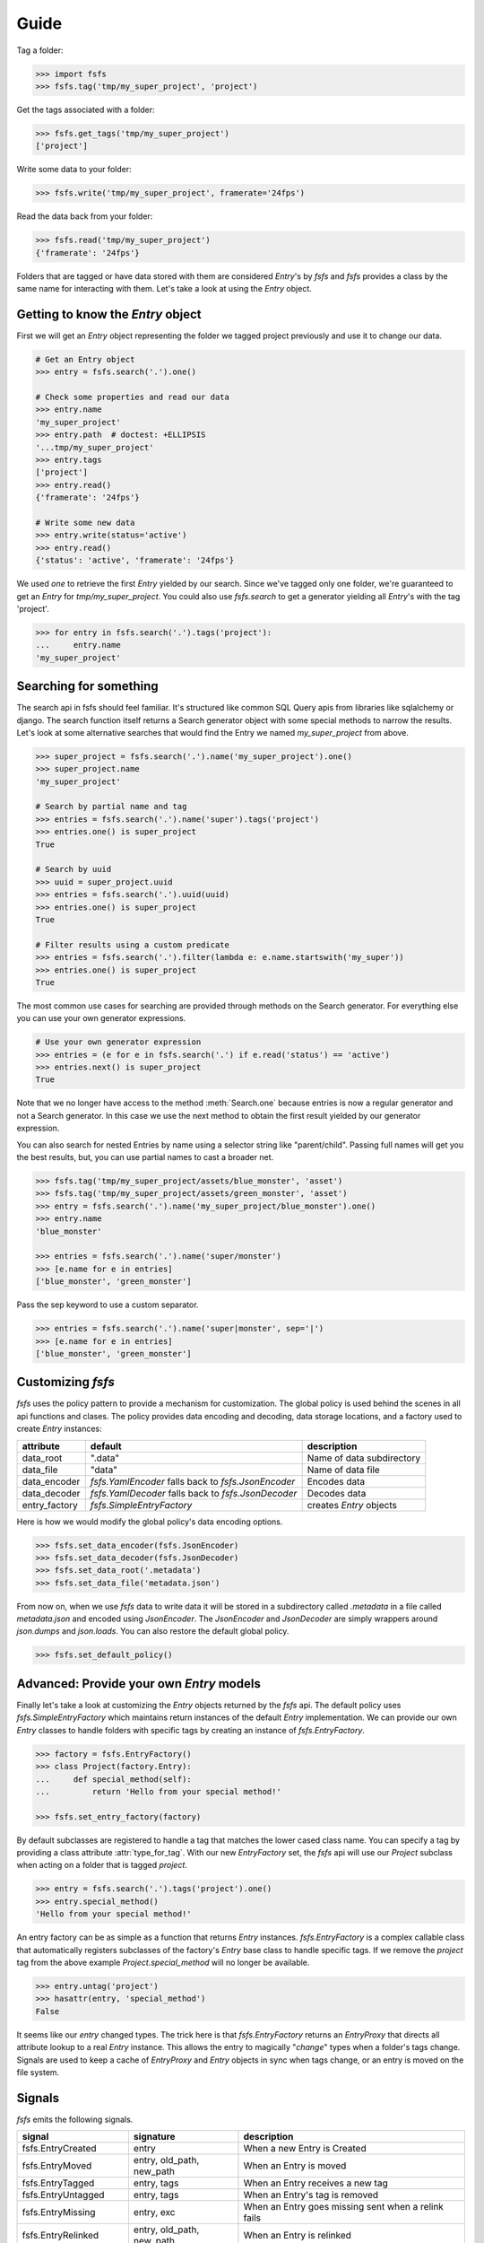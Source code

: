 Guide
=====

Tag a folder:

.. code-block:: console

    >>> import fsfs
    >>> fsfs.tag('tmp/my_super_project', 'project')

Get the tags associated with a folder:

.. code-block:: console

    >>> fsfs.get_tags('tmp/my_super_project')
    ['project']

Write some data to your folder:

.. code-block:: console

    >>> fsfs.write('tmp/my_super_project', framerate='24fps')

Read the data back from your folder:

.. code-block:: console

    >>> fsfs.read('tmp/my_super_project')
    {'framerate': '24fps'}

Folders that are tagged or have data stored with them are considered `Entry`'s
by *fsfs* and *fsfs* provides a class by the same name for interacting with
them. Let's take a look at using the `Entry` object.


Getting to know the `Entry` object
----------------------------------

First we will get an `Entry` object representing the folder we tagged project
previously and use it to change our data.

.. code-block:: console

    # Get an Entry object
    >>> entry = fsfs.search('.').one()

    # Check some properties and read our data
    >>> entry.name
    'my_super_project'
    >>> entry.path  # doctest: +ELLIPSIS
    '...tmp/my_super_project'
    >>> entry.tags
    ['project']
    >>> entry.read()
    {'framerate': '24fps'}

    # Write some new data
    >>> entry.write(status='active')
    >>> entry.read()
    {'status': 'active', 'framerate': '24fps'}

We used `one` to retrieve the first `Entry` yielded by our search. Since we've
tagged only one folder, we're guaranteed to get an `Entry` for `tmp/my_super_project`. You could also use `fsfs.search` to get a generator yielding all `Entry`'s with the tag 'project'.

.. code-block:: console

    >>> for entry in fsfs.search('.').tags('project'):
    ...     entry.name
    'my_super_project'

Searching for something
-----------------------
The search api in fsfs should feel familiar. It's structured like common SQL
Query apis from libraries like sqlalchemy or django. The search function itself
returns a Search generator object with some special methods to narrow the
results. Let's look at some alternative searches that would find the
Entry we named `my_super_project` from above.

.. code-block:: console

    >>> super_project = fsfs.search('.').name('my_super_project').one()
    >>> super_project.name
    'my_super_project'

    # Search by partial name and tag
    >>> entries = fsfs.search('.').name('super').tags('project')
    >>> entries.one() is super_project
    True

    # Search by uuid
    >>> uuid = super_project.uuid
    >>> entries = fsfs.search('.').uuid(uuid)
    >>> entries.one() is super_project
    True

    # Filter results using a custom predicate
    >>> entries = fsfs.search('.').filter(lambda e: e.name.startswith('my_super'))
    >>> entries.one() is super_project
    True

The most common use cases for searching are provided through methods on the
Search generator. For everything else you can use your own generator
expressions.

.. code-block:: console

    # Use your own generator expression
    >>> entries = (e for e in fsfs.search('.') if e.read('status') == 'active')
    >>> entries.next() is super_project
    True

Note that we no longer have access to the method :meth:`Search.one` because
entries is now a regular generator and not a Search generator. In this case
we use the next method to obtain the first result yielded by our generator
expression.

You can also search for nested Entries by name using a selector string like
"parent/child". Passing full names will get you the best results, but, you can
use partial names to cast a broader net.

.. code-block:: console

    >>> fsfs.tag('tmp/my_super_project/assets/blue_monster', 'asset')
    >>> fsfs.tag('tmp/my_super_project/assets/green_monster', 'asset')
    >>> entry = fsfs.search('.').name('my_super_project/blue_monster').one()
    >>> entry.name
    'blue_monster'

    >>> entries = fsfs.search('.').name('super/monster')
    >>> [e.name for e in entries]
    ['blue_monster', 'green_monster']

Pass the sep keyword to use a custom separator.

.. code-block:: console

    >>> entries = fsfs.search('.').name('super|monster', sep='|')
    >>> [e.name for e in entries]
    ['blue_monster', 'green_monster']

Customizing *fsfs*
------------------

*fsfs* uses the policy pattern to provide a mechanism for customization.
The global policy is used behind the scenes in all api functions and clases.
The policy provides data encoding and decoding, data storage locations, and
a factory used to create `Entry` instances:

+---------------+----------------------------------+---------------------------+
| attribute     | default                          | description               |
+===============+==================================+===========================+
| data_root     | ".data"                          | Name of data subdirectory |
+---------------+----------------------------------+---------------------------+
| data_file     | "data"                           | Name of data file         |
+---------------+----------------------------------+---------------------------+
| data_encoder  | `fsfs.YamlEncoder`               | Encodes data              |
|               | falls back to `fsfs.JsonEncoder` |                           |
+---------------+----------------------------------+---------------------------+
| data_decoder  | `fsfs.YamlDecoder`               | Decodes data              |
|               | falls back to `fsfs.JsonDecoder` |                           |
+---------------+----------------------------------+---------------------------+
| entry_factory | `fsfs.SimpleEntryFactory`        | creates `Entry` objects   |
+---------------+----------------------------------+---------------------------+

Here is how we would modify the global policy's data encoding options.

.. code-block:: console

    >>> fsfs.set_data_encoder(fsfs.JsonEncoder)
    >>> fsfs.set_data_decoder(fsfs.JsonDecoder)
    >>> fsfs.set_data_root('.metadata')
    >>> fsfs.set_data_file('metadata.json')

From now on, when we use *fsfs* data to write data it will be stored in a
subdirectory called `.metadata` in a file called `metadata.json` and encoded
using `JsonEncoder`. The `JsonEncoder` and `JsonDecoder` are simply wrappers
around `json.dumps` and `json.loads`. You can also restore the default global
policy.

.. code-block:: console

    >>> fsfs.set_default_policy()


Advanced: Provide your own `Entry` models
-----------------------------------------

Finally let's take a look at customizing the `Entry` objects returned by the
*fsfs* api. The default policy uses `fsfs.SimpleEntryFactory` which maintains
return instances of the default `Entry` implementation. We can provide our own
`Entry` classes to handle folders with specific tags by creating an instance
of `fsfs.EntryFactory`.

.. code-block:: console

    >>> factory = fsfs.EntryFactory()
    >>> class Project(factory.Entry):
    ...     def special_method(self):
    ...         return 'Hello from your special method!'

    >>> fsfs.set_entry_factory(factory)

By default subclasses are registered to handle a tag that matches the lower
cased class name. You can specify a tag by providing a class attribute
:attr:`type_for_tag`. With our new `EntryFactory` set, the *fsfs* api will use
our `Project` subclass when acting on a folder that is tagged `project`.

.. code-block:: console

    >>> entry = fsfs.search('.').tags('project').one()
    >>> entry.special_method()
    'Hello from your special method!'

An entry factory can be as simple as a function that returns `Entry`
instances. `fsfs.EntryFactory` is a complex callable class that automatically
registers subclasses of the factory's `Entry` base class to handle specific
tags. If we remove the `project` tag from the above example
`Project.special_method` will no longer be available.

.. code-block:: console

    >>> entry.untag('project')
    >>> hasattr(entry, 'special_method')
    False

It seems like our `entry` changed types. The trick here is that
`fsfs.EntryFactory` returns an `EntryProxy` that directs all attribute lookup
to a real `Entry` instance. This allows the entry to magically "*change*"
types when a folder's tags change. Signals are used to keep a cache of
`EntryProxy` and `Entry` objects in sync when tags change, or an entry is moved
on the file system.


Signals
-------

*fsfs* emits the following signals.

+-----------------------+---------------------------+----------------------------------+
| signal                | signature                 | description                      |
+=======================+===========================+==================================+
| fsfs.EntryCreated     | entry                     | When a new Entry is Created      |
+-----------------------+---------------------------+----------------------------------+
| fsfs.EntryMoved       | entry, old_path, new_path | When an Entry is moved           |
+-----------------------+---------------------------+----------------------------------+
| fsfs.EntryTagged      | entry, tags               | When an Entry receives a new tag |
+-----------------------+---------------------------+----------------------------------+
| fsfs.EntryUntagged    | entry, tags               | When an Entry's tag is removed   |
+-----------------------+---------------------------+----------------------------------+
| fsfs.EntryMissing     | entry, exc                | When an Entry goes missing       |
|                       |                           | sent when a relink fails         |
+-----------------------+---------------------------+----------------------------------+
| fsfs.EntryRelinked    | entry, old_path, new_path | When an Entry is relinked        |
+-----------------------+---------------------------+----------------------------------+
| fsfs.EntryDeleted     | entry                     | When an Entry is deleted         |
+-----------------------+---------------------------+----------------------------------+
| fsfs.EntryDataChanged | entry, data               | When an Entry's data is changed  |
+-----------------------+---------------------------+----------------------------------+
| fsfs.EntryDataDeleted | entry                     | When an Entry's data is deleted  |
|                       |                           | sent before EntryDeleted         |
+-----------------------+---------------------------+----------------------------------+
| fsfs.EntryUUIDChanged | entry                     | When an Entry's UUID changes     |
+-----------------------+---------------------------+----------------------------------+

`fsfs.EntryFactory` and `fsfs.SimpleEntryFactory` uses these signals to keep
their caches up-to-date.

Use connect to subscribe a callable to any of the above signals.

.. code-block:: python

    >>> def on_entry_created(entry):
    ...     print('Entry Created: ', entry)
    >>> fsfs.EntryCreated.connect(on_entry_created)
    >>> fsfs.EntryCreated.disconnect(on_entry_created)

For more information on *fsfs* signals visit the API documentation.
